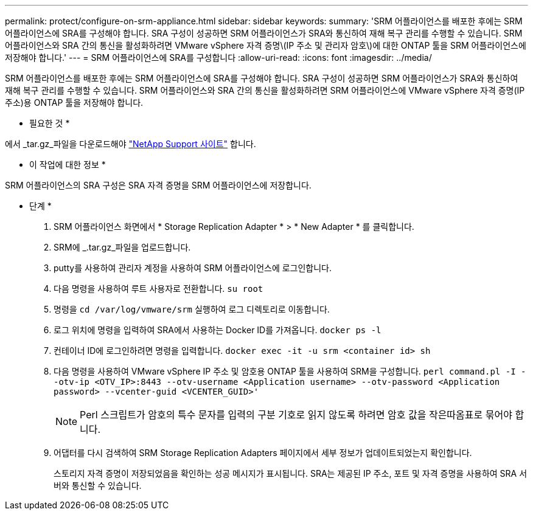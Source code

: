 ---
permalink: protect/configure-on-srm-appliance.html 
sidebar: sidebar 
keywords:  
summary: 'SRM 어플라이언스를 배포한 후에는 SRM 어플라이언스에 SRA를 구성해야 합니다. SRA 구성이 성공하면 SRM 어플라이언스가 SRA와 통신하여 재해 복구 관리를 수행할 수 있습니다. SRM 어플라이언스와 SRA 간의 통신을 활성화하려면 VMware vSphere 자격 증명\(IP 주소 및 관리자 암호\)에 대한 ONTAP 툴을 SRM 어플라이언스에 저장해야 합니다.' 
---
= SRM 어플라이언스에 SRA를 구성합니다
:allow-uri-read: 
:icons: font
:imagesdir: ../media/


[role="lead"]
SRM 어플라이언스를 배포한 후에는 SRM 어플라이언스에 SRA를 구성해야 합니다. SRA 구성이 성공하면 SRM 어플라이언스가 SRA와 통신하여 재해 복구 관리를 수행할 수 있습니다. SRM 어플라이언스와 SRA 간의 통신을 활성화하려면 SRM 어플라이언스에 VMware vSphere 자격 증명(IP 주소)용 ONTAP 툴을 저장해야 합니다.

* 필요한 것 *

에서 _tar.gz_파일을 다운로드해야 https://mysupport.netapp.com/site/products/all/details/otv/downloads-tab["NetApp Support 사이트"] 합니다.

* 이 작업에 대한 정보 *

SRM 어플라이언스의 SRA 구성은 SRA 자격 증명을 SRM 어플라이언스에 저장합니다.

* 단계 *

. SRM 어플라이언스 화면에서 * Storage Replication Adapter * > * New Adapter * 를 클릭합니다.
. SRM에 _.tar.gz_파일을 업로드합니다.
. putty를 사용하여 관리자 계정을 사용하여 SRM 어플라이언스에 로그인합니다.
. 다음 명령을 사용하여 루트 사용자로 전환합니다. `su root`
. 명령을 `cd /var/log/vmware/srm` 실행하여 로그 디렉토리로 이동합니다.
. 로그 위치에 명령을 입력하여 SRA에서 사용하는 Docker ID를 가져옵니다. `docker ps -l`
. 컨테이너 ID에 로그인하려면 명령을 입력합니다. `docker exec -it -u srm <container id> sh`
. 다음 명령을 사용하여 VMware vSphere IP 주소 및 암호용 ONTAP 툴을 사용하여 SRM을 구성합니다. `perl command.pl -I --otv-ip <OTV_IP>:8443 --otv-username <Application username> --otv-password <Application password> --vcenter-guid <VCENTER_GUID>'`
+

NOTE: Perl 스크립트가 암호의 특수 문자를 입력의 구분 기호로 읽지 않도록 하려면 암호 값을 작은따옴표로 묶어야 합니다.

. 어댑터를 다시 검색하여 SRM Storage Replication Adapters 페이지에서 세부 정보가 업데이트되었는지 확인합니다.
+
스토리지 자격 증명이 저장되었음을 확인하는 성공 메시지가 표시됩니다. SRA는 제공된 IP 주소, 포트 및 자격 증명을 사용하여 SRA 서버와 통신할 수 있습니다.


